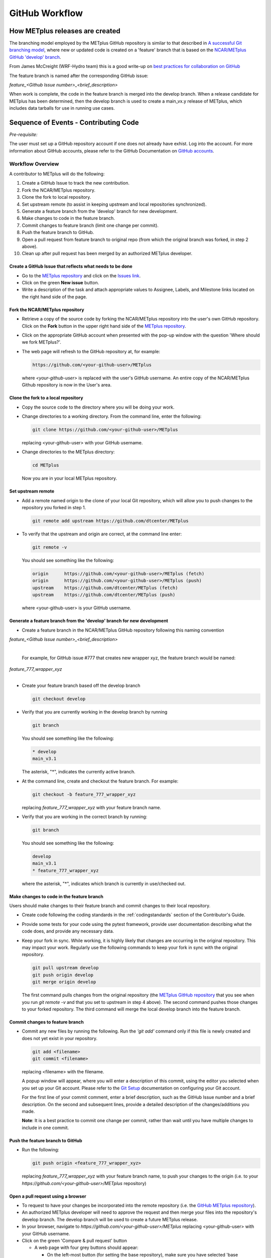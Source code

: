 .. _github-workflow:

GitHub Workflow
===============

How METplus releases are created
--------------------------------

The branching model employed by the METplus GitHub repository is similar to
that described in
`A successful Git branching model <https://nvie.com/posts/a-successful-git-branching-model/>`_,
where new or updated code is created on a 'feature' branch that is based on
the `NCAR/METplus GitHub 'develop' branch <https://github.com/dtcenter/METplus/tree/develop>`_.

From James McCreight (WRF-Hydro team) this is a good write-up on
`best practices for collaboration on GitHub <docs.google.com/document/d/1DxsViogPdA0uObHgNx4YFKd4ClC-m9UFcX0rO-ZJTY0/edit?pli=1#heading=h.g4dgc8a6erna>`_

The feature branch is named after the corresponding GitHub issue:

*feature_<Github Issue number>_<brief_description>*


When work is complete, the code in the feature branch is merged into the
develop branch.  When a release candidate for METplus has been determined,
then the develop branch is used to create a main_vx.y release of METplus,
which includes data tarballs for use in running use cases.


Sequence of Events - Contributing Code
--------------------------------------

*Pre-requisite:*

The user must set up a GitHub repository account if one does not already have exhist.
Log into the account.  For more information about GitHub accounts, please refer
to the GitHub Documentation on
`GitHub accounts <https://help.github.com/en/github/getting-started-with-github/signing-up-for-a-new-github-account>`_.


Workflow Overview
~~~~~~~~~~~~~~~~~
A contributor to METplus will do the following:

1.  Create a GitHub Issue to track the new contribution.

2.  Fork the NCAR/METplus repository.

3.  Clone the fork to local repository.

4.  Set upstream remote (to assist in keeping upstream and local repositories synchronized).

5.  Generate a feature branch from the 'develop' branch for new development.

6.  Make changes to code in the feature branch.

7.  Commit changes to feature branch (limit one change per commit).

8.  Push the feature branch to GitHub.

9.  Open a pull request from feature branch to original repo (from which the original
    branch was forked, in step 2 above).

10.  Clean up after pull request has been merged by an authorized METplus developer.



Create a GitHub Issue that reflects what needs to be done
^^^^^^^^^^^^^^^^^^^^^^^^^^^^^^^^^^^^^^^^^^^^^^^^^^^^^^^^^

* Go to the `METplus repository <https://github.com/dtcenter/METplus>`_  and
  click on the `Issues link <https://github.com/dtcenter/METplus/issues>`_.

* Click on the green **New issue** button.

* Write a description of the task and attach appropriate values to Assignee,
  Labels, and Milestone links located on the right hand side of the page.


Fork the NCAR/METplus repository
^^^^^^^^^^^^^^^^^^^^^^^^^^^^^^^^

* Retrieve a copy of the source code by forking the NCAR/METplus repository
  into the user's own GitHub repository. Click on the **Fork** button in the upper right
  hand side of the `METplus repository <https://github.com/dtcenter/METplus>`_.

* Click on the appropriate GitHub account when presented with the pop-up window
  with the question 'Where should we fork METplus?'.

* The web page will refresh to the GitHub repository at, for example:

  .. code-block:: ini

    https://github.com/<your-github-user>/METplus

  where *<your-github-user>* is replaced with the user's GitHub username.
  An entire copy of the NCAR/METplus Github repository is now in the User's area.


Clone the fork to a local repository
^^^^^^^^^^^^^^^^^^^^^^^^^^^^^^^^^^^^

* Copy the source code to the directory where you will be doing your work.

* Change directories to a working directory. From the command line,
  enter the following:

  .. code-block:: ini

    git clone https://github.com/<your-github-user>/METplus

  replacing <your-github-user> with your GitHub username.

* Change directories to the METplus directory:

  .. code-block:: ini

    cd METplus

  Now you are in your local METplus repository.

Set upstream remote
^^^^^^^^^^^^^^^^^^^

* Add a remote named origin to the clone of your local Git repository, which
  will allow you to push changes to the repository you forked in step 1.

  .. code-block:: ini

    git remote add upstream https://github.com/dtcenter/METplus

* To verify that the upstream and origin are correct, at the command line enter:

  .. code-block:: ini

    git remote -v

  You should see something like the following:

  .. code-block:: ini

    origin	https://github.com/<your-github-user>/METplus (fetch)
    origin	https://github.com/<your-github-user>/METplus (push)
    upstream	https://github.com/dtcenter/METplus (fetch)
    upstream	https://github.com/dtcenter/METplus (push)

  where <your-github-user> is your GitHub username.


Generate a feature branch from the 'develop' branch for new development
^^^^^^^^^^^^^^^^^^^^^^^^^^^^^^^^^^^^^^^^^^^^^^^^^^^^^^^^^^^^^^^^^^^^^^^

* Create a feature branch in the NCAR/METplus GitHub repository following this naming convention

| *feature_<Github Issue number>_<brief_description>*
|

  For example, for GitHub issue #777 that creates new wrapper xyz, the feature branch would be named:

| *feature_777_wrapper_xyz*
|

* Create your feature branch based off the develop branch

  .. code-block:: ini

    git checkout develop

* Verify that you are currently working in the develop branch by running

  .. code-block:: ini

    git branch

  You should see something like the following:

  .. code-block:: ini

    * develop
    main_v3.1

  The asterisk, "*", indicates the currently active branch.

* At the command line, create and checkout the feature branch. For example:

  .. code-block:: ini

    git checkout -b feature_777_wrapper_xyz

  replacing *feature_777_wrapper_xyz* with your feature branch name.

* Verify that you are working in the correct branch by running:

  .. code-block:: ini

    git branch

  You should see something like the following:

  .. code-block:: ini

    develop
    main_v3.1
    * feature_777_wrapper_xyz

  where the asterisk, "*", indicates which branch is currently in use/checked out.


Make changes to code in the feature branch
^^^^^^^^^^^^^^^^^^^^^^^^^^^^^^^^^^^^^^^^^^

Users should make changes to their feature branch and commit changes to their
local repository.

* Create code following the coding standards in the :ref:`codingstandards` section of
  the Contributor's Guide.

* Provide some tests for your code using the pytest framework, provide user documentation
  describing what the code does, and provide any necessary data.

* Keep your fork in sync. While working, it is highly likely that changes are occurring in
  the original repository.  This may impact your work.  Regularly use the following commands
  to keep your fork in sync with the original repository.

  .. code-block:: ini

    git pull upstream develop
    git push origin develop
    git merge origin develop

  The first command pulls changes from the original repository (the
  `METplus GitHub repository <https://github.com/dtcenter/METplus>`_ that you see when you
  run *git remote -v* and that you set to upstream in step 4 above).  The second command
  pushes those changes to your forked repository.  The third command will merge the local
  develop branch into the feature branch.


Commit changes to feature branch
^^^^^^^^^^^^^^^^^^^^^^^^^^^^^^^^

* Commit any new files by running the following.  Run the *'git add'* command only if this file is
  newly created and does not yet exist in your repository.

  .. code-block:: ini

    git add <filename>
    git commit <filename>

  replacing <filename> with the filename.

  A popup window will appear, where you will enter a description of this commit, using the
  editor you selected when you set up your Git account.  Please refer to the
  `Git Setup <https://git-scm.com/book/en/v2/Getting-Started-First-Time-Git-Setup>`_
  documentation on configuring your Git account.

  For the first line of your commit comment, enter a brief description, such as the GitHub
  Issue number and a brief description.  On the second and subsequent lines, provide a
  detailed description of the changes/additions you made.

  **Note**: It is a best practice to commit one change per commit, rather than wait
  until you have multiple changes to include in one commit.

Push the feature branch to GitHub
^^^^^^^^^^^^^^^^^^^^^^^^^^^^^^^^^

* Run the following:

  .. code-block:: ini

    git push origin <feature_777_wrapper_xyz>

  replacing *feature_777_wrapper_xyz* with your feature branch name, to push your changes to
  the origin (i.e. to your *https://github.com/<your-github-user>/METplus* repository)

Open a pull request using a browser
^^^^^^^^^^^^^^^^^^^^^^^^^^^^^^^^^^^^^^

* To request to have your changes be incorporated into the remote repository
  (i.e. the `GitHub METplus repository <https://github.com/dtcenter/METplus>`_).

* An authorized METplus developer will need to approve the request and then merge your files
  into the repository's develop branch.  The develop branch will be used to create a future
  METplus release.

* In your browser, navigate to *https://github.com/<your-github-user>/METplus* replacing
  <your-github-user> with your GitHub username.

* Click on the green 'Compare & pull request' button

  * A web page with four grey buttons should appear:

    * On the left-most button (for setting the base repository), make sure you have selected
      'base repository:NCAR/METplus'

    * For the base button, make sure you have selected 'base:develop'

    * For the head repository button, make sure you have selected
      'head repository:<your-github-user>/METplus' where <your-github-user> is your GitHub
      account name.

    * For the compare button, make sure you have selected 'compare:<your_feature_branch>'
      where <your_feature_branch> corresponds to the feature branch where you have been
      making your changes (e.g. feature_777_wrapper_xyz).

    * In the 'write' window, follow the directions and fill in the template
      add any additional comments/details.  When filling in the template,
      users will need to "Define the PR metadata, as permissions allow.
      Select: **Reviewer(s), Project(s)**, and **Milestone**" When selecting a
      reviewer, internal contributors submitting pull requests should select
      the appropriate reviewer(s) and let the reviewer know that the pull
      request has been assigned to them. If external contributors are unsure
      who to assign as a reviewer, create a post in the
      `METplus GitHub Discussions Forum <https://github.com/dtcenter/METplus/discussions>`_
      asking for help with the assignment of a reviewer.
      
    * When everything looks satisfactory, click on the green 'Create pull
      request' button.

    * An authorized METplus developer will accept the pull request (if
      everything meets acceptance criteria) and merge your code into the remote
      repository's develop branch.

Approve a pull request using a browser
~~~~~~~~~~~~~~~~~~~~~~~~~~~~~~~~~~~~~~

Submitting a pull request allows a user to propose changes, request a
review of the contributions and have the proposed changes merged into a
different branch. Pull requests allow the reviewer to see the differences
in the content from both branches.

For issues with sub-tasks, it may be desired to get some changes into the
develop branch sooner, rather than later. If the changes seem to make sense
on their own and don't rely on other sub-tasks to be complete, creating a pull
request for a sub-task may make sense. If a sub-task does rely on other
sub-tasks to be complete, then it may be best to wait to create a pull request
until the other sub-tasks are also complete.


Creating a pull request
^^^^^^^^^^^^^^^^^^^^^^^

1.  Click on the “Pull requests” tab in the GitHub repository and
    click on the assigned pull request.
2.  Ensure the continuous integration (CI) tests from
    `GitHub Actions <https://github.com/dtcenter/METplus/actions>`_ have
    passed.  See "All checks have passed" in the figure below. If the tests
    were not successful or if there are conflicts with the base branch,
    ask the requestor make changes.

    .. figure:: figure/checks_pass_no_conflicts.png
    
3.  Take a look at the description of the testing already performed for
    these changes and then see what the recommended testing is for the
    reviewer to perform.
4.  Perform any testing that is requested of the reviewer.
5.  Check to ensure the correct "base" branch is selected. In most cases, the
    "base" branch will be the "develop" branch.
6.  Click on the “Files Changed” tab to review the differences in code
    between the “base” branch and the “compare” branch.
7.  Review each file and ensure that the changes seem reasonable.

    A reviewer can suggest changes be made by:
    
    a. Mousing over the line to comment on.

       .. figure:: figure/add_comment_on_line.png

         A blue box with a plus will appear. Click on the blue box.

       .. figure:: figure/insert_suggestion.png
    
         Click on the icon of a paper with +/- to “Insert a Suggestion”.  The line
         will be quoted and the reviewer can enter their suggestion below. Then, click on
         the “Add Single Comment” button, so that the requestor will get an
         email letting them know the reviewer has made a suggested change.

    b. Or, a reviewer can edit the file directly on the web by clicking on the
       “...” icon (three dots) in the right hand corner next to
       “Viewed” icon and select “Edit file”. 	

       .. figure:: figure/how_to_edit_file.png

8.  Ensure the requestor has made all necessary documentation updates.

9.  Ensure the requestor has made all necessary testing updates.

10.  If any changes were made, note that the CI tests will rerun.
     Before moving on, make sure "All checks have passed." and make sure
     “This branch has no conflicts with the base branch”.  Let the requestor
     know if the checks do not pass or if there is a conflict with the base
     branch so that they can make the  necessary changes.

11.  A reviewer has three possible options:

     * **Comment**: Submit general feedback without explicitly approving the
       changes or requesting additional changes.
     
     * **Approve**: Submit feedback and approve merging the changes proposed in
       the pull request.

     * **Request changes**: Submit feedback that must be addressed before the
       pull request can be merged.
	    
     .. figure:: figure/review_approve_changes.png

     A reviewer should click on: "Review changes", add comments to
     the "Write box", and select either  "Comment", "Approve",
     or "Request Changes", and then click on "Submit Review".

12. Once the recommended testing is complete and any necessary changes have
    been made, approve the request.
					  

Merging pull requests
^^^^^^^^^^^^^^^^^^^^^
Once the pull request has been approved it is ready to be merged.  **As
permissions allow, the requestor is responsible for merging the pull request
once it has been approved.**


There are three merge methods to choose from: "Create a merge commit",
"Squash and merge", and "Rebase and merge". It is recommended to use the
**Squash and merge** method because all of the merge request’s commits are
combined into one and a clean history is retained. Click on the chosen merge
method.  

After merging, the requestor can then decide whether or not to delete the branch.

.. figure:: figure/delete_branch.png

If the requestor wishes to delete the “compare” branch, the “Delete branch”
button should be selected and the corresponding GitHub issue should be closed.


Clean up after a successfully merged pull request
^^^^^^^^^^^^^^^^^^^^^^^^^^^^^^^^^^^^^^^^^^^^^^^^^

* After an authorized METplus developer has accepted your changes and merged
  them into the develop repository, update your local clone by pulling changes
  from the original repository's (i.e. the `METplus develop branch <https://github.com/dtcenter/METplus/tree/develop>`_):

* Checkout your develop branch

  .. code-block:: ini

    git checkout develop

* Verify that you are now working from the develop branch

  .. code-block:: ini

    git branch

* Merge changes from the upstream develop branch with your local develop branch

  .. code-block:: ini

    git pull upstream develop

* Your local cloned repository should now have all the latest changes from the
  original repository's develop branch.

  Now you can delete your feature branch:

  .. code-block:: ini

    *git branch -D <branch name>*
    *git push --delete origin <branch name>*

  where <branch name> is your feature branch name, e.g. feature_777_wrapper_xyz

  You can verify that your feature branch has been successfully removed/deleted
  via your web browser. Navigate to *https://github.com/<your-github-user>/METplus*,
  replacing <your-github-user> with your GitHub username, and under the 'Branch'
  pulldown menu, you should no longer find your feature branch as a selection.














